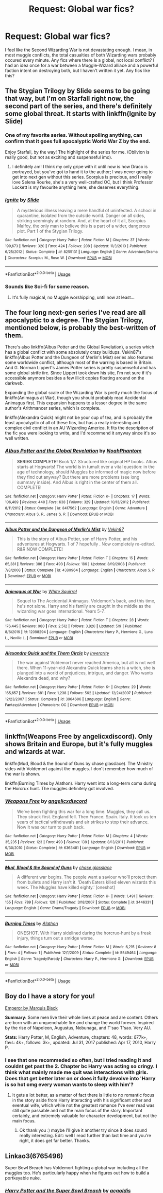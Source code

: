 #+TITLE: Request: Global war fics?

* Request: Global war fics?
:PROPERTIES:
:Author: LordMacragge
:Score: 6
:DateUnix: 1594390951.0
:DateShort: 2020-Jul-10
:FlairText: Request
:END:
I feel like the Second Wizarding War is not devastating enough. I mean, in most muggle conflicts, the total casualties of both Wizarding wars probably occured every minute. Any fics where there is a global, not local conflict? I had an idea once for a war between a Muggle-Wizard alliace and a powerful faction intent on destroying both, but I haven't written it yet. Any fics like this?


** The Stygian Trilogy by Slide seems to be going that way, but I'm on Starfall right now, the second part of the series, and there's definitely some global threat. It starts with linkffn(Ignite by Slide)
:PROPERTIES:
:Score: 3
:DateUnix: 1594398246.0
:DateShort: 2020-Jul-10
:END:

*** One of my favorite series. Without spoiling anything, can confirm that it goes full apocalyptic World War Z by the end.

Enjoy Starfall, by the way! The highlight of the series for me. (Oblivion is really good, but not as exciting and suspenseful imo).
:PROPERTIES:
:Author: francoisschubert
:Score: 2
:DateUnix: 1594431097.0
:DateShort: 2020-Jul-11
:END:

**** I definitely am! I think my only gripe with it until now is how Draco is portrayed, but you've got to hand it to the author; I was never going to get into next gen without this series. Scorpius is precious, and I really love Selena Rourke, she's a very well-crafted OC, but I think Professor Lockett is my favourite anything here, she deserves everything.
:PROPERTIES:
:Score: 2
:DateUnix: 1594445932.0
:DateShort: 2020-Jul-11
:END:


*** [[https://www.fanfiction.net/s/8255131/1/][*/Ignite/*]] by [[https://www.fanfiction.net/u/4095/Slide][/Slide/]]

#+begin_quote
  A mysterious illness leaving a mere handful of uninfected. A school in quarantine, isolated from the outside world. Danger on all sides, striking seemingly at random. And, at the heart of it all, Scorpius Malfoy, the only man to believe this is a part of a wider, dangerous plot. Part 1 of the Stygian Trilogy.
#+end_quote

^{/Site/:} ^{fanfiction.net} ^{*|*} ^{/Category/:} ^{Harry} ^{Potter} ^{*|*} ^{/Rated/:} ^{Fiction} ^{M} ^{*|*} ^{/Chapters/:} ^{37} ^{*|*} ^{/Words/:} ^{199,673} ^{*|*} ^{/Reviews/:} ^{320} ^{*|*} ^{/Favs/:} ^{424} ^{*|*} ^{/Follows/:} ^{208} ^{*|*} ^{/Updated/:} ^{11/3/2013} ^{*|*} ^{/Published/:} ^{6/25/2012} ^{*|*} ^{/Status/:} ^{Complete} ^{*|*} ^{/id/:} ^{8255131} ^{*|*} ^{/Language/:} ^{English} ^{*|*} ^{/Genre/:} ^{Adventure/Drama} ^{*|*} ^{/Characters/:} ^{Scorpius} ^{M.,} ^{Rose} ^{W.} ^{*|*} ^{/Download/:} ^{[[http://www.ff2ebook.com/old/ffn-bot/index.php?id=8255131&source=ff&filetype=epub][EPUB]]} ^{or} ^{[[http://www.ff2ebook.com/old/ffn-bot/index.php?id=8255131&source=ff&filetype=mobi][MOBI]]}

--------------

*FanfictionBot*^{2.0.0-beta} | [[https://github.com/tusing/reddit-ffn-bot/wiki/Usage][Usage]]
:PROPERTIES:
:Author: FanfictionBot
:Score: 1
:DateUnix: 1594398292.0
:DateShort: 2020-Jul-10
:END:


*** Sounds like Sci-fi for some reason.
:PROPERTIES:
:Author: LordMacragge
:Score: 1
:DateUnix: 1594398544.0
:DateShort: 2020-Jul-10
:END:

**** It's fully magical, no Muggle worshipping, until now at least...
:PROPERTIES:
:Score: 2
:DateUnix: 1594398609.0
:DateShort: 2020-Jul-10
:END:


** The four long next-gen series I've read are all apocalyptic to a degree. The Stygian Trilogy, mentioned below, is probably the best-written of them.

There's also linkffn(Albus Potter and the Global Revelation), a series which has a global conflict with some absolutely crazy buildups. Vekin87's linkffn(Albus Potter and the Dungeon of Merlin's Mist) series also features some worldwide conflict, although most of the warring is based in Britain. And G. Norman Lippert's James Potter series is pretty suspenseful and has some global strife iirc. Since Lippert took down his site, I'm not sure if it's accessible anymore besides a few illicit copies floating around on the darkweb.

Expanding the global scale of the Wizarding War is pretty much the focus of linkffn(Animagus at War), though you should probably read Accidental Animagus first. This expansion happens to a lesser degree in the same author's Arithmancer series, which is complete.

linkffn(Alexandra Quick) might not be your cup of tea, and is probably the least apocalyptic of all of these fics, but has a really interesting and complex civil conflict in an AU Wizarding America. It fits the description of the fic you were looking to write, and I'd recommend it anyway since it's so well written.
:PROPERTIES:
:Author: francoisschubert
:Score: 3
:DateUnix: 1594431644.0
:DateShort: 2020-Jul-11
:END:

*** [[https://www.fanfiction.net/s/8417562/1/][*/Albus Potter and the Global Revelation/*]] by [[https://www.fanfiction.net/u/3435601/NoahPhantom][/NoahPhantom/]]

#+begin_quote
  *SERIES COMPLETE!* Book 1/7. Structured like original HP books. Albus starts at Hogwarts! The world is in tumult over a vital question: in the age of technology, should Muggles be informed of magic now before they find out anyway? But there are more problems (see long summary inside). And Albus is right in the center of them all. COMPLETE!
#+end_quote

^{/Site/:} ^{fanfiction.net} ^{*|*} ^{/Category/:} ^{Harry} ^{Potter} ^{*|*} ^{/Rated/:} ^{Fiction} ^{K+} ^{*|*} ^{/Chapters/:} ^{17} ^{*|*} ^{/Words/:} ^{106,469} ^{*|*} ^{/Reviews/:} ^{440} ^{*|*} ^{/Favs/:} ^{638} ^{*|*} ^{/Follows/:} ^{329} ^{*|*} ^{/Updated/:} ^{10/13/2012} ^{*|*} ^{/Published/:} ^{8/11/2012} ^{*|*} ^{/Status/:} ^{Complete} ^{*|*} ^{/id/:} ^{8417562} ^{*|*} ^{/Language/:} ^{English} ^{*|*} ^{/Genre/:} ^{Adventure} ^{*|*} ^{/Characters/:} ^{Albus} ^{S.} ^{P.,} ^{James} ^{S.} ^{P.} ^{*|*} ^{/Download/:} ^{[[http://www.ff2ebook.com/old/ffn-bot/index.php?id=8417562&source=ff&filetype=epub][EPUB]]} ^{or} ^{[[http://www.ff2ebook.com/old/ffn-bot/index.php?id=8417562&source=ff&filetype=mobi][MOBI]]}

--------------

[[https://www.fanfiction.net/s/4380964/1/][*/Albus Potter and the Dungeon of Merlin's Mist/*]] by [[https://www.fanfiction.net/u/1619871/Vekin87][/Vekin87/]]

#+begin_quote
  This is the story of Albus Potter, son of Harry Potter, and his adventures at Hogwarts. 1 of 7 hopefully . Now completely re-edited. R&R NOW COMPLETE!
#+end_quote

^{/Site/:} ^{fanfiction.net} ^{*|*} ^{/Category/:} ^{Harry} ^{Potter} ^{*|*} ^{/Rated/:} ^{Fiction} ^{T} ^{*|*} ^{/Chapters/:} ^{15} ^{*|*} ^{/Words/:} ^{65,381} ^{*|*} ^{/Reviews/:} ^{386} ^{*|*} ^{/Favs/:} ^{493} ^{*|*} ^{/Follows/:} ^{186} ^{*|*} ^{/Updated/:} ^{8/19/2008} ^{*|*} ^{/Published/:} ^{7/8/2008} ^{*|*} ^{/Status/:} ^{Complete} ^{*|*} ^{/id/:} ^{4380964} ^{*|*} ^{/Language/:} ^{English} ^{*|*} ^{/Characters/:} ^{Albus} ^{S.} ^{P.} ^{*|*} ^{/Download/:} ^{[[http://www.ff2ebook.com/old/ffn-bot/index.php?id=4380964&source=ff&filetype=epub][EPUB]]} ^{or} ^{[[http://www.ff2ebook.com/old/ffn-bot/index.php?id=4380964&source=ff&filetype=mobi][MOBI]]}

--------------

[[https://www.fanfiction.net/s/12088294/1/][*/Animagus at War/*]] by [[https://www.fanfiction.net/u/5339762/White-Squirrel][/White Squirrel/]]

#+begin_quote
  Sequel to The Accidental Animagus. Voldemort's back, and this time, he's not alone. Harry and his family are caught in the middle as the wizarding war goes international. Years 5-7.
#+end_quote

^{/Site/:} ^{fanfiction.net} ^{*|*} ^{/Category/:} ^{Harry} ^{Potter} ^{*|*} ^{/Rated/:} ^{Fiction} ^{T} ^{*|*} ^{/Chapters/:} ^{28} ^{*|*} ^{/Words/:} ^{176,445} ^{*|*} ^{/Reviews/:} ^{980} ^{*|*} ^{/Favs/:} ^{2,512} ^{*|*} ^{/Follows/:} ^{3,820} ^{*|*} ^{/Updated/:} ^{5/9} ^{*|*} ^{/Published/:} ^{8/6/2016} ^{*|*} ^{/id/:} ^{12088294} ^{*|*} ^{/Language/:} ^{English} ^{*|*} ^{/Characters/:} ^{Harry} ^{P.,} ^{Hermione} ^{G.,} ^{Luna} ^{L.,} ^{Neville} ^{L.} ^{*|*} ^{/Download/:} ^{[[http://www.ff2ebook.com/old/ffn-bot/index.php?id=12088294&source=ff&filetype=epub][EPUB]]} ^{or} ^{[[http://www.ff2ebook.com/old/ffn-bot/index.php?id=12088294&source=ff&filetype=mobi][MOBI]]}

--------------

[[https://www.fanfiction.net/s/3964606/1/][*/Alexandra Quick and the Thorn Circle/*]] by [[https://www.fanfiction.net/u/1374917/Inverarity][/Inverarity/]]

#+begin_quote
  The war against Voldemort never reached America, but all is not well there. When 11-year-old Alexandra Quick learns she is a witch, she is plunged into a world of prejudices, intrigue, and danger. Who wants Alexandra dead, and why?
#+end_quote

^{/Site/:} ^{fanfiction.net} ^{*|*} ^{/Category/:} ^{Harry} ^{Potter} ^{*|*} ^{/Rated/:} ^{Fiction} ^{K+} ^{*|*} ^{/Chapters/:} ^{29} ^{*|*} ^{/Words/:} ^{165,657} ^{*|*} ^{/Reviews/:} ^{681} ^{*|*} ^{/Favs/:} ^{1,238} ^{*|*} ^{/Follows/:} ^{562} ^{*|*} ^{/Updated/:} ^{12/24/2007} ^{*|*} ^{/Published/:} ^{12/23/2007} ^{*|*} ^{/Status/:} ^{Complete} ^{*|*} ^{/id/:} ^{3964606} ^{*|*} ^{/Language/:} ^{English} ^{*|*} ^{/Genre/:} ^{Fantasy/Adventure} ^{*|*} ^{/Characters/:} ^{OC} ^{*|*} ^{/Download/:} ^{[[http://www.ff2ebook.com/old/ffn-bot/index.php?id=3964606&source=ff&filetype=epub][EPUB]]} ^{or} ^{[[http://www.ff2ebook.com/old/ffn-bot/index.php?id=3964606&source=ff&filetype=mobi][MOBI]]}

--------------

*FanfictionBot*^{2.0.0-beta} | [[https://github.com/tusing/reddit-ffn-bot/wiki/Usage][Usage]]
:PROPERTIES:
:Author: FanfictionBot
:Score: 1
:DateUnix: 1594431703.0
:DateShort: 2020-Jul-11
:END:


** linkffn(Weapons Free by angelicxdiscord). Only shows Britain and Europe, but it's fully muggles and wizards at war.

linkffn(Mud, Blood & the Sound of Guns by chase glasslace). The Ministry sides with Voldemort against the muggles. I don't remember how much of the war is shown.

linkffn(Burning Times by Alathon). Harry went into a long-term coma during the Horcrux hunt. The muggles definitely got involved.
:PROPERTIES:
:Author: steve_wheeler
:Score: 2
:DateUnix: 1594427644.0
:DateShort: 2020-Jul-11
:END:

*** [[https://www.fanfiction.net/s/6363481/1/][*/Weapons Free/*]] by [[https://www.fanfiction.net/u/1140086/angelicxdiscord][/angelicxdiscord/]]

#+begin_quote
  We've been fighting this war for a long time. Muggles, they call us. They struck first. England fell. Then France. Spain. Italy. It took us ten years of tactical withdrawals and air strikes to stop their advance. Now it was our turn to push back.
#+end_quote

^{/Site/:} ^{fanfiction.net} ^{*|*} ^{/Category/:} ^{Harry} ^{Potter} ^{*|*} ^{/Rated/:} ^{Fiction} ^{M} ^{*|*} ^{/Chapters/:} ^{4} ^{*|*} ^{/Words/:} ^{35,235} ^{*|*} ^{/Reviews/:} ^{123} ^{*|*} ^{/Favs/:} ^{493} ^{*|*} ^{/Follows/:} ^{138} ^{*|*} ^{/Updated/:} ^{8/13/2011} ^{*|*} ^{/Published/:} ^{9/30/2010} ^{*|*} ^{/Status/:} ^{Complete} ^{*|*} ^{/id/:} ^{6363481} ^{*|*} ^{/Language/:} ^{English} ^{*|*} ^{/Download/:} ^{[[http://www.ff2ebook.com/old/ffn-bot/index.php?id=6363481&source=ff&filetype=epub][EPUB]]} ^{or} ^{[[http://www.ff2ebook.com/old/ffn-bot/index.php?id=6363481&source=ff&filetype=mobi][MOBI]]}

--------------

[[https://www.fanfiction.net/s/3446331/1/][*/Mud, Blood & the Sound of Guns/*]] by [[https://www.fanfiction.net/u/1036967/chase-glasslace][/chase glasslace/]]

#+begin_quote
  A different war begins. The people want a saviour who'll protect them from bullets and Harry isn't it. 'Death Eaters killed eleven wizards this week. The Muggles have killed eighty.' [oneshot]
#+end_quote

^{/Site/:} ^{fanfiction.net} ^{*|*} ^{/Category/:} ^{Harry} ^{Potter} ^{*|*} ^{/Rated/:} ^{Fiction} ^{K+} ^{*|*} ^{/Words/:} ^{1,491} ^{*|*} ^{/Reviews/:} ^{155} ^{*|*} ^{/Favs/:} ^{789} ^{*|*} ^{/Follows/:} ^{120} ^{*|*} ^{/Published/:} ^{3/18/2007} ^{*|*} ^{/Status/:} ^{Complete} ^{*|*} ^{/id/:} ^{3446331} ^{*|*} ^{/Language/:} ^{English} ^{*|*} ^{/Genre/:} ^{Drama/Tragedy} ^{*|*} ^{/Download/:} ^{[[http://www.ff2ebook.com/old/ffn-bot/index.php?id=3446331&source=ff&filetype=epub][EPUB]]} ^{or} ^{[[http://www.ff2ebook.com/old/ffn-bot/index.php?id=3446331&source=ff&filetype=mobi][MOBI]]}

--------------

[[https://www.fanfiction.net/s/5549464/1/][*/Burning Times/*]] by [[https://www.fanfiction.net/u/202830/Alathon][/Alathon/]]

#+begin_quote
  ONESHOT. With Harry sidelined during the horcrux-hunt by a freak injury, things turn out a smidge worse.
#+end_quote

^{/Site/:} ^{fanfiction.net} ^{*|*} ^{/Category/:} ^{Harry} ^{Potter} ^{*|*} ^{/Rated/:} ^{Fiction} ^{M} ^{*|*} ^{/Words/:} ^{6,215} ^{*|*} ^{/Reviews/:} ^{8} ^{*|*} ^{/Favs/:} ^{4} ^{*|*} ^{/Follows/:} ^{1} ^{*|*} ^{/Published/:} ^{12/1/2009} ^{*|*} ^{/Status/:} ^{Complete} ^{*|*} ^{/id/:} ^{5549464} ^{*|*} ^{/Language/:} ^{English} ^{*|*} ^{/Genre/:} ^{Tragedy/Parody} ^{*|*} ^{/Characters/:} ^{Harry} ^{P.,} ^{Hermione} ^{G.} ^{*|*} ^{/Download/:} ^{[[http://www.ff2ebook.com/old/ffn-bot/index.php?id=5549464&source=ff&filetype=epub][EPUB]]} ^{or} ^{[[http://www.ff2ebook.com/old/ffn-bot/index.php?id=5549464&source=ff&filetype=mobi][MOBI]]}

--------------

*FanfictionBot*^{2.0.0-beta} | [[https://github.com/tusing/reddit-ffn-bot/wiki/Usage][Usage]]
:PROPERTIES:
:Author: FanfictionBot
:Score: 2
:DateUnix: 1594427699.0
:DateShort: 2020-Jul-11
:END:


** Boy do I have a story for you!

[[https://m.fanfiction.net/s/5904185/1/Emperor][Emperor by Marquis Black]]

*Summary:* Some men live their whole lives at peace and are content. Others are born with an unquenchable fire and change the world forever. Inspired by the rise of Napoleon, Augustus, Nobunaga, and T'sao T'sao. Very AU.

*Stats:* Harry Potter, M, English, Adventure, chapters: 48, words: 677k+, favs: 4k+, follows: 3k+, updated: Jul 31, 2017 published: Apr 17, 2010, Harry P.
:PROPERTIES:
:Score: 2
:DateUnix: 1594404121.0
:DateShort: 2020-Jul-10
:END:

*** I see that one recommeded so often, but I tried reading it and couldnt get past the 2. Chapter bc Harry was acting so cringy. I think what mainly made me quit was interactions with girls. Does that get better later on or does it fully devolve into 'Harry is so hot omg every woman wants to sleep with him'?
:PROPERTIES:
:Author: tonja_pr
:Score: 3
:DateUnix: 1594434513.0
:DateShort: 2020-Jul-11
:END:

**** It gets a lot better, as a matter of fact there is little to no romantic focus in the story aside from Harry interacting with his significant other and eventual wife, which while not the greatest romance I've ever read was still quite passable and not the main focus of the story. Important certainly, and extremely valuable for character development, but not the main focus.
:PROPERTIES:
:Score: 2
:DateUnix: 1594434671.0
:DateShort: 2020-Jul-11
:END:

***** Ok thank you :) maybe I'll give it another try since it does sound really interesting. Edit: well I read further than last time and you're right, it does get far better. Thanks.
:PROPERTIES:
:Author: tonja_pr
:Score: 1
:DateUnix: 1594463947.0
:DateShort: 2020-Jul-11
:END:


** Linkao3(6765496)

Super Bowl Breach has Voldemort fighting a global war including all the muggles too. He's particularly happy when he figures out how to build a portkeyable nuke.
:PROPERTIES:
:Author: 15_Redstones
:Score: 1
:DateUnix: 1594406828.0
:DateShort: 2020-Jul-10
:END:

*** [[https://archiveofourown.org/works/6765496][*/Harry Potter and the Super Bowl Breach/*]] by [[https://www.archiveofourown.org/users/acgoldis/pseuds/acgoldis][/acgoldis/]]

#+begin_quote
  Harry Potter's escape from the dementors at the beginning of Book 5 is recorded on video without the wizards realizing it. The footage spreads beyond the Oblivators' control thanks to the fledgling Internet and TV, and the wizards have no choice but to reveal themselves to the world in the wake of the 1996 Super Bowl. This work is gritty, dark, and realistic, with NO PLOT ARMOR. Think of it as a historical documentary with a lot of scientific backing, not a fanfic. Major characters die, and the reader is introduced to Wizarding communities throughout the world along with the international Wizarding capital of Atlantis. The islands mentioned in Gulliver's Travels are outed as magical safe havens hidden from Muggles, religion is upended when a major Biblical character returns as a ghost, lunar missions and nuclear weapons are delivered by Portkey, a time-traveling DeLorean is created, and werewolves run amok on cruise ships. Is the human race mature enough to be able to wield the power of both magic and technology on a large scale? Or will civilization destroy itself in a ruthless bid for power? Will Voldemort go international, and can Atlantis stop him?
#+end_quote

^{/Site/:} ^{Archive} ^{of} ^{Our} ^{Own} ^{*|*} ^{/Fandom/:} ^{Harry} ^{Potter} ^{-} ^{J.} ^{K.} ^{Rowling} ^{*|*} ^{/Published/:} ^{2016-05-06} ^{*|*} ^{/Completed/:} ^{2016-09-23} ^{*|*} ^{/Words/:} ^{1030534} ^{*|*} ^{/Chapters/:} ^{501/501} ^{*|*} ^{/Comments/:} ^{131} ^{*|*} ^{/Kudos/:} ^{167} ^{*|*} ^{/Bookmarks/:} ^{35} ^{*|*} ^{/Hits/:} ^{13018} ^{*|*} ^{/ID/:} ^{6765496} ^{*|*} ^{/Download/:} ^{[[https://archiveofourown.org/downloads/6765496/Harry%20Potter%20and%20the.epub?updated_at=1474663250][EPUB]]} ^{or} ^{[[https://archiveofourown.org/downloads/6765496/Harry%20Potter%20and%20the.mobi?updated_at=1474663250][MOBI]]}

--------------

*FanfictionBot*^{2.0.0-beta} | [[https://github.com/tusing/reddit-ffn-bot/wiki/Usage][Usage]]
:PROPERTIES:
:Author: FanfictionBot
:Score: 1
:DateUnix: 1594406865.0
:DateShort: 2020-Jul-10
:END:


** The problem is in my opinion, that except for the Battle of Hogwarts (perhaps), the Second Wizarding War was not really war, but something between guerilla war and law-enforcement operation. For the real war one has to go to the Grindewald's War, which was apparently much more drastic. See linkffn(12155794) for some lovely images from that.
:PROPERTIES:
:Author: ceplma
:Score: 1
:DateUnix: 1594395177.0
:DateShort: 2020-Jul-10
:END:

*** Note that there's an in-progress 'remastered' version of that fic that you might want to keep an eye on. linkffn(13290222)
:PROPERTIES:
:Author: hrmdurr
:Score: 1
:DateUnix: 1594395930.0
:DateShort: 2020-Jul-10
:END:

**** [[https://www.fanfiction.net/s/13290222/1/][*/Honour Thy Blood - Remastered/*]] by [[https://www.fanfiction.net/u/8024050/TheBlack-sResurgence][/TheBlack'sResurgence/]]

#+begin_quote
  A remastered version of the original. Literary and Grammar errors fixed, making the story much more palatable. Rated M for a reason. No slash, HP/DG pairing with an independent Harry. See original for description.
#+end_quote

^{/Site/:} ^{fanfiction.net} ^{*|*} ^{/Category/:} ^{Harry} ^{Potter} ^{*|*} ^{/Rated/:} ^{Fiction} ^{M} ^{*|*} ^{/Chapters/:} ^{8} ^{*|*} ^{/Words/:} ^{93,663} ^{*|*} ^{/Reviews/:} ^{250} ^{*|*} ^{/Favs/:} ^{1,544} ^{*|*} ^{/Follows/:} ^{2,063} ^{*|*} ^{/Updated/:} ^{5/4} ^{*|*} ^{/Published/:} ^{5/19/2019} ^{*|*} ^{/id/:} ^{13290222} ^{*|*} ^{/Language/:} ^{English} ^{*|*} ^{/Genre/:} ^{Drama/Romance} ^{*|*} ^{/Characters/:} ^{<Harry} ^{P.,} ^{Daphne} ^{G.>} ^{Sirius} ^{B.,} ^{Arcturus} ^{B.} ^{*|*} ^{/Download/:} ^{[[http://www.ff2ebook.com/old/ffn-bot/index.php?id=13290222&source=ff&filetype=epub][EPUB]]} ^{or} ^{[[http://www.ff2ebook.com/old/ffn-bot/index.php?id=13290222&source=ff&filetype=mobi][MOBI]]}

--------------

*FanfictionBot*^{2.0.0-beta} | [[https://github.com/tusing/reddit-ffn-bot/wiki/Usage][Usage]]
:PROPERTIES:
:Author: FanfictionBot
:Score: 1
:DateUnix: 1594395971.0
:DateShort: 2020-Jul-10
:END:


*** Let me also mention linkffn(The Warren by DarkKing666) chapter 10 (and unrelated, but awesome is chapter 2, I have never seen anybody doing anything like that even though it is rather obvious).
:PROPERTIES:
:Author: ceplma
:Score: 1
:DateUnix: 1594411991.0
:DateShort: 2020-Jul-11
:END:

**** [[https://www.fanfiction.net/s/6739500/1/][*/The Warren/*]] by [[https://www.fanfiction.net/u/2214503/DarkKing666][/DarkKing666/]]

#+begin_quote
  My dump-space for unfinished and/or abandoned plot bunnies.
#+end_quote

^{/Site/:} ^{fanfiction.net} ^{*|*} ^{/Category/:} ^{Harry} ^{Potter} ^{*|*} ^{/Rated/:} ^{Fiction} ^{M} ^{*|*} ^{/Chapters/:} ^{31} ^{*|*} ^{/Words/:} ^{47,004} ^{*|*} ^{/Reviews/:} ^{527} ^{*|*} ^{/Favs/:} ^{619} ^{*|*} ^{/Follows/:} ^{567} ^{*|*} ^{/Updated/:} ^{8/25/2019} ^{*|*} ^{/Published/:} ^{2/13/2011} ^{*|*} ^{/id/:} ^{6739500} ^{*|*} ^{/Language/:} ^{English} ^{*|*} ^{/Genre/:} ^{Humor} ^{*|*} ^{/Download/:} ^{[[http://www.ff2ebook.com/old/ffn-bot/index.php?id=6739500&source=ff&filetype=epub][EPUB]]} ^{or} ^{[[http://www.ff2ebook.com/old/ffn-bot/index.php?id=6739500&source=ff&filetype=mobi][MOBI]]}

--------------

*FanfictionBot*^{2.0.0-beta} | [[https://github.com/tusing/reddit-ffn-bot/wiki/Usage][Usage]]
:PROPERTIES:
:Author: FanfictionBot
:Score: 1
:DateUnix: 1594412026.0
:DateShort: 2020-Jul-11
:END:


*** [[https://www.fanfiction.net/s/12155794/1/][*/Honour Thy Blood/*]] by [[https://www.fanfiction.net/u/8024050/TheBlack-sResurgence][/TheBlack'sResurgence/]]

#+begin_quote
  Beginning in the graveyard, Harry fails to reach the cup to escape but is saved by an unexpected person thought long dead. Harry learns what it is to be a Potter and starts his journey to finish Voldemort once and for all. NO SLASH. Rated M for language, gore etch. A story of realism and Harry coming into his own.
#+end_quote

^{/Site/:} ^{fanfiction.net} ^{*|*} ^{/Category/:} ^{Harry} ^{Potter} ^{*|*} ^{/Rated/:} ^{Fiction} ^{M} ^{*|*} ^{/Chapters/:} ^{21} ^{*|*} ^{/Words/:} ^{307,702} ^{*|*} ^{/Reviews/:} ^{2,148} ^{*|*} ^{/Favs/:} ^{10,297} ^{*|*} ^{/Follows/:} ^{5,368} ^{*|*} ^{/Updated/:} ^{2/3/2019} ^{*|*} ^{/Published/:} ^{9/19/2016} ^{*|*} ^{/Status/:} ^{Complete} ^{*|*} ^{/id/:} ^{12155794} ^{*|*} ^{/Language/:} ^{English} ^{*|*} ^{/Genre/:} ^{Drama/Romance} ^{*|*} ^{/Characters/:} ^{<Harry} ^{P.,} ^{Daphne} ^{G.>} ^{*|*} ^{/Download/:} ^{[[http://www.ff2ebook.com/old/ffn-bot/index.php?id=12155794&source=ff&filetype=epub][EPUB]]} ^{or} ^{[[http://www.ff2ebook.com/old/ffn-bot/index.php?id=12155794&source=ff&filetype=mobi][MOBI]]}

--------------

*FanfictionBot*^{2.0.0-beta} | [[https://github.com/tusing/reddit-ffn-bot/wiki/Usage][Usage]]
:PROPERTIES:
:Author: FanfictionBot
:Score: 0
:DateUnix: 1594395215.0
:DateShort: 2020-Jul-10
:END:
